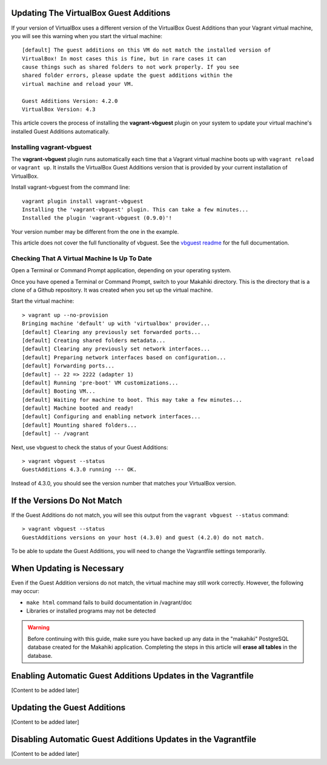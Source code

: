 .. _section-installation-makahiki-vagrant-configuration-updating-virtualbox-guest-additions.rst

Updating The VirtualBox Guest Additions
=======================================

If your version of VirtualBox uses a different version of the VirtualBox Guest Additions
than your Vagrant virtual machine, you will see this warning when you start the virtual machine::

  [default] The guest additions on this VM do not match the installed version of
  VirtualBox! In most cases this is fine, but in rare cases it can
  cause things such as shared folders to not work properly. If you see
  shared folder errors, please update the guest additions within the
  virtual machine and reload your VM.

  Guest Additions Version: 4.2.0
  VirtualBox Version: 4.3

This article covers the process of installing the **vagrant-vbguest** plugin on your system 
to update your virtual machine's installed Guest Additions automatically.

Installing vagrant-vbguest
--------------------------

The **vagrant-vbguest** plugin runs automatically each time that a Vagrant virtual machine boots up 
with ``vagrant reload`` or ``vagrant up``. It installs the VirtualBox Guest Additions version that 
is provided by your current installation of VirtualBox.

.. note: The default settings for the Vagrant virtual machine's Vagrantfile turn off automatic updates.
   Manual updates are covered later in this article.
   
Install vagrant-vbguest from the command line::

  vagrant plugin install vagrant-vbguest
  Installing the 'vagrant-vbguest' plugin. This can take a few minutes...
  Installed the plugin 'vagrant-vbguest (0.9.0)'!
  
Your version number may be different from the one in the example.

This article does not cover the full functionality of vbguest.
See the `vbguest readme`_ for the full documentation.

.. _vbguest readme: https://github.com/dotless-de/vagrant-vbguest/blob/master/Readme.md

Checking That A Virtual Machine Is Up To Date
---------------------------------------------

Open a Terminal or Command Prompt application, depending on your operating system.

Once you have opened a Terminal or Command Prompt, switch to your Makahiki directory.
This is the directory that is a clone of a Github repository. It was created when 
you set up the virtual machine.

Start the virtual machine::

  > vagrant up --no-provision
  Bringing machine 'default' up with 'virtualbox' provider...
  [default] Clearing any previously set forwarded ports...
  [default] Creating shared folders metadata...
  [default] Clearing any previously set network interfaces...
  [default] Preparing network interfaces based on configuration...
  [default] Forwarding ports...
  [default] -- 22 => 2222 (adapter 1)
  [default] Running 'pre-boot' VM customizations...
  [default] Booting VM...
  [default] Waiting for machine to boot. This may take a few minutes...
  [default] Machine booted and ready!
  [default] Configuring and enabling network interfaces...
  [default] Mounting shared folders...
  [default] -- /vagrant

Next, use vbguest to check the status of your Guest Additions::

  > vagrant vbguest --status
  GuestAdditions 4.3.0 running --- OK.
  
Instead of 4.3.0, you should see the version number that matches your 
VirtualBox version.

If the Versions Do Not Match
============================

If the Guest Additions do not match, you will see this output from the 
``vagrant vbguest --status`` command::

  > vagrant vbguest --status
  GuestAdditions versions on your host (4.3.0) and guest (4.2.0) do not match.  

To be able to update the Guest Additions, you will need to change the Vagrantfile 
settings temporarily.

When Updating is Necessary
==========================

Even if the Guest Addition versions do not match, the virtual machine may still 
work correctly. However, the following may occur:

* ``make html`` command fails to build documentation in /vagrant/doc
* Libraries or installed programs may not be detected

.. warning::
   Before continuing with this guide, make sure you have backed up any data 
   in the "makahiki" PostgreSQL database created for the Makahiki application.
   Completing the steps in this article will **erase all tables** in the database.

Enabling Automatic Guest Additions Updates in the Vagrantfile
=============================================================

[Content to be added later]

Updating the Guest Additions
=============================================================

[Content to be added later]

Disabling Automatic Guest Additions Updates in the Vagrantfile
==============================================================

[Content to be added later]